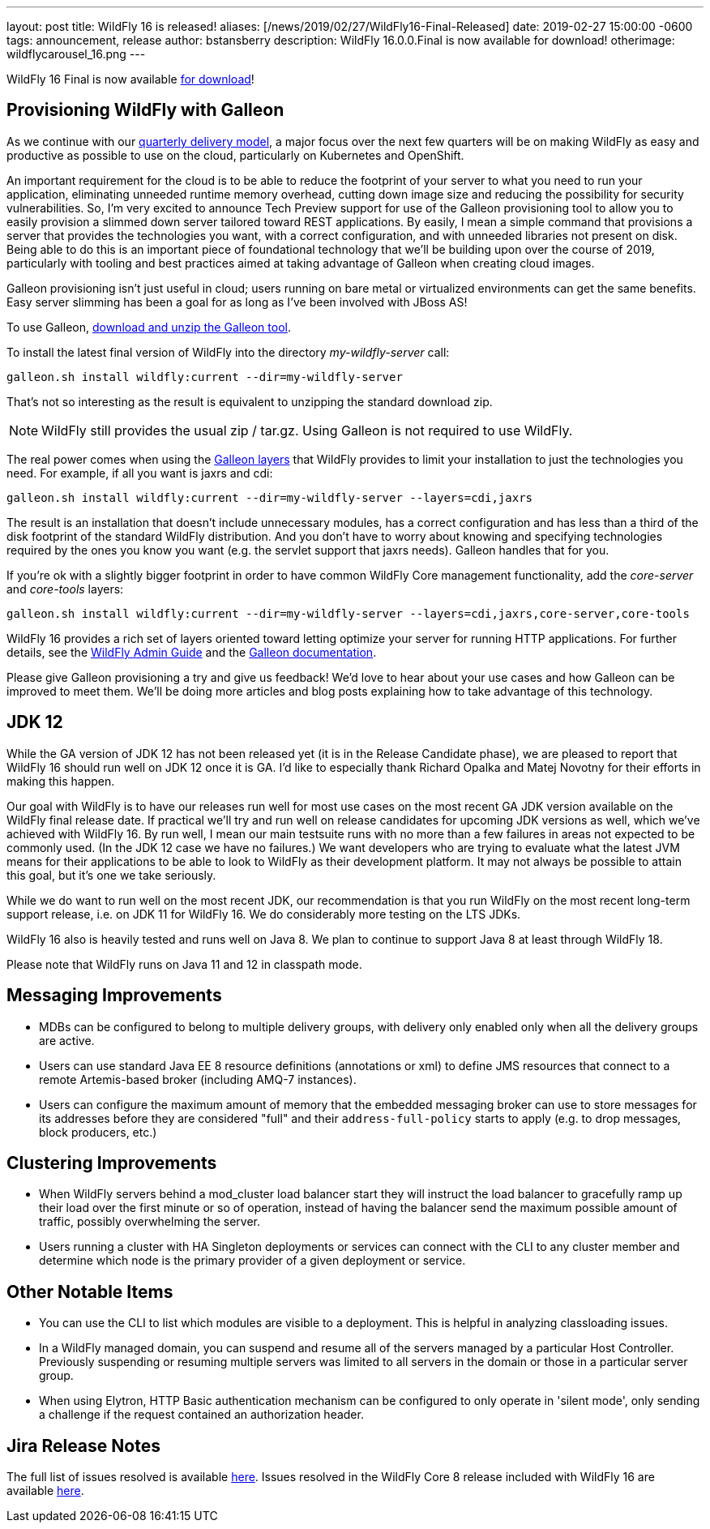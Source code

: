 ---
layout: post
title: WildFly 16 is released!
aliases: [/news/2019/02/27/WildFly16-Final-Released]
date:   2019-02-27 15:00:00 -0600
tags:   announcement, release
author: bstansberry
description: WildFly 16.0.0.Final is now available for download!
otherimage: wildflycarousel_16.png
---

WildFly 16 Final is now available link:/downloads[for download]!

Provisioning WildFly with Galleon
---------------------------------
As we continue with our link:http://lists.jboss.org/pipermail/wildfly-dev/2017-December/006250.html[quarterly delivery model], a major focus over the next few quarters will be on making WildFly as easy and productive as possible to use on the cloud, particularly on Kubernetes and OpenShift.

An important requirement for the cloud is to be able to reduce the footprint of your server to what you need to run your application, eliminating unneeded runtime memory overhead, cutting down image size and reducing the possibility for security vulnerabilities. So, I'm very excited to announce Tech Preview support for use of the Galleon provisioning tool to allow you to easily provision a slimmed down server tailored toward REST applications. By easily, I mean a simple command that provisions a server that provides the technologies you want, with a correct configuration, and with unneeded libraries not present on disk. Being able to do this is an important piece of foundational technology that we'll be building upon over the course of 2019, particularly with tooling and best practices aimed at taking advantage of Galleon when creating cloud images.

Galleon provisioning isn't just useful in cloud; users running on bare metal or virtualized environments can get the same benefits. Easy server slimming has been a goal for as long as I've been involved with JBoss AS!

To use Galleon, link:https://github.com/wildfly/galleon/releases[download and unzip the Galleon tool].

To install the latest final version of WildFly into the directory _my-wildfly-server_ call:

[source,options="nowrap"]
----
galleon.sh install wildfly:current --dir=my-wildfly-server
----

That's not so interesting as the result is equivalent to unzipping the standard download zip.

[NOTE]
====
WildFly still provides the usual zip / tar.gz. Using Galleon is not required to use WildFly.
====

The real power comes when using the link:++https://docs.wildfly.org/galleon/#_layers++[Galleon layers] that WildFly provides to limit your installation to just the technologies you need. For example, if all you want is jaxrs and cdi:

[source,options="nowrap"]
----
galleon.sh install wildfly:current --dir=my-wildfly-server --layers=cdi,jaxrs
----

The result is an installation that doesn't include unnecessary modules, has a correct configuration and has less than a third of the disk footprint of the standard WildFly distribution. And you don't have to worry about knowing and specifying technologies required by the ones you know you want (e.g. the servlet support that jaxrs needs). Galleon handles that for you.

If you're ok with a slightly bigger footprint in order to have common WildFly Core management functionality, add the _core-server_ and _core-tools_ layers:

[source,options="nowrap"]
----
galleon.sh install wildfly:current --dir=my-wildfly-server --layers=cdi,jaxrs,core-server,core-tools
----

WildFly 16 provides a rich set of layers oriented toward letting optimize your server for running HTTP applications. For further details, see the link:http://docs.wildfly.org/16/Admin_Guide.html#Galleon_Provisioning[WildFly Admin Guide] and the link:https://docs.wildfly.org/galleon[Galleon documentation].

Please give Galleon provisioning a try and give us feedback! We'd love to hear about your use cases and how Galleon can be improved to meet them. We'll be doing more articles and blog posts explaining how to take advantage of this technology.

JDK 12
------
While the GA version of JDK 12 has not been released yet (it is in the Release Candidate phase), we are pleased to report that WildFly 16 should run well on JDK 12 once it is GA. I'd like to especially thank Richard Opalka and Matej Novotny for their efforts in making this happen.

Our goal with WildFly is to have our releases run well for most use cases on the most recent GA JDK version available on the WildFly final release date. If practical we'll try and run well on release candidates for upcoming JDK versions as well, which we've achieved with WildFly 16. By run well, I mean our main testsuite runs with no more than a few failures in areas not expected to be commonly used. (In the JDK 12 case we have no failures.) We want developers who are trying to evaluate what the latest JVM means for their applications to be able to look to WildFly as their development platform. It may not always be possible to attain this goal, but it's one we take seriously.

While we do want to run well on the most recent JDK, our recommendation is that you run WildFly on the most recent long-term support release, i.e. on JDK 11 for WildFly 16.  We do considerably more testing on the LTS JDKs.

WildFly 16 also is heavily tested and runs well on Java 8. We plan to continue to support Java 8 at least through WildFly 18.

Please note that WildFly runs on Java 11 and 12 in classpath mode.

Messaging Improvements
----------------------

* MDBs can be configured to belong to multiple delivery groups, with delivery only enabled only when all the delivery groups are active.
* Users can use standard Java EE 8 resource definitions (annotations or xml) to define JMS resources that connect to a remote Artemis-based broker (including AMQ-7 instances).
* Users can configure the maximum amount of memory that the embedded messaging broker can use to store messages for its addresses before they are considered "full" and
their `address-full-policy` starts to apply (e.g. to drop messages, block producers, etc.)

Clustering Improvements
-----------------------

* When WildFly servers behind a mod_cluster load balancer start they will instruct the load balancer to gracefully ramp up their load over the first minute or so of operation, instead of having the balancer send the maximum possible amount of traffic, possibly overwhelming the server.
* Users running a cluster with HA Singleton deployments or services can connect with the CLI to any cluster member and  determine which node is the primary provider of a given deployment or service.

Other Notable Items
-------------------

* You can use the CLI to list which modules are visible to a deployment. This is helpful in analyzing classloading issues.
* In a WildFly managed domain, you can suspend and resume all of the servers managed by a particular Host Controller. Previously suspending or resuming multiple servers was limited to all servers in the domain or those in a particular server group.
* When using Elytron, HTTP Basic authentication mechanism can be configured to only operate in 'silent mode', only sending a challenge if the request contained an authorization header.


Jira Release Notes
------------------
The full list of issues resolved is available link:https://issues.jboss.org/secure/ReleaseNote.jspa?projectId=12313721&version=12340370[here]. Issues resolved in the WildFly Core 8 release included with WildFly 16 are available link:https://issues.jboss.org/secure/ReleaseNote.jspa?projectId=12315422&version=12340978[here].
